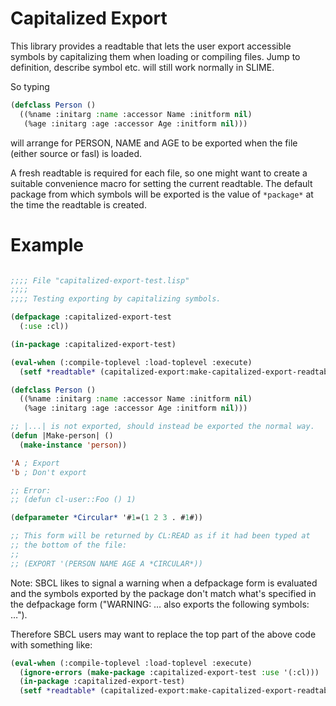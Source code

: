 * Capitalized Export

This library provides a readtable that lets the user export accessible
symbols by capitalizing them when loading or compiling files. Jump to
definition, describe symbol etc. will still work normally in SLIME.

So typing
#+BEGIN_SRC lisp
(defclass Person ()
  ((%name :initarg :name :accessor Name :initform nil)
   (%age :initarg :age :accessor Age :initform nil)))
#+END_SRC
will arrange for PERSON, NAME and AGE to be exported when the file
(either source or fasl) is loaded.

A fresh readtable is required for each file, so one might want to
create a suitable convenience macro for setting the current
readtable. The default package from which symbols will be exported is
the value of ~*package*~ at the time the readtable is created.

* Example

#+BEGIN_SRC lisp

;;;; File "capitalized-export-test.lisp"
;;;;
;;;; Testing exporting by capitalizing symbols.

(defpackage :capitalized-export-test
  (:use :cl))

(in-package :capitalized-export-test)

(eval-when (:compile-toplevel :load-toplevel :execute)
  (setf *readtable* (capitalized-export:make-capitalized-export-readtable)))

(defclass Person ()
  ((%name :initarg :name :accessor Name :initform nil)
   (%age :initarg :age :accessor Age :initform nil)))

;; |...| is not exported, should instead be exported the normal way.
(defun |Make-person| ()
  (make-instance 'person))

'A ; Export
'b ; Don't export

;; Error:
;; (defun cl-user::Foo () 1)

(defparameter *Circular* '#1=(1 2 3 . #1#))

;; This form will be returned by CL:READ as if it had been typed at
;; the bottom of the file:
;;
;; (EXPORT '(PERSON NAME AGE A *CIRCULAR*))
#+END_SRC

Note: SBCL likes to signal a warning when a defpackage form is
evaluated and the symbols exported by the package don't match what's
specified in the defpackage form ("WARNING: ... also exports the
following symbols: ...").

Therefore SBCL users may want to replace the top part of the above
code with something like:

#+BEGIN_SRC lisp
(eval-when (:compile-toplevel :load-toplevel :execute)
  (ignore-errors (make-package :capitalized-export-test :use '(:cl)))
  (in-package :capitalized-export-test)
  (setf *readtable* (capitalized-export:make-capitalized-export-readtable)))
#+END_SRC
